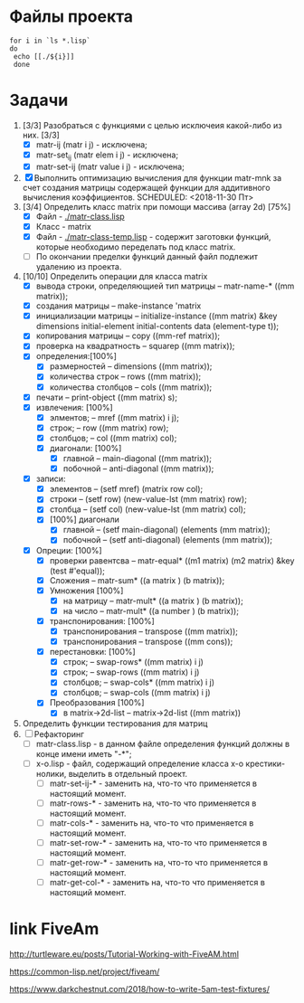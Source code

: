 * Файлы проекта
#+BEGIN_SRC shell
for i in `ls *.lisp` 
do
 echo [[./${i}]]
 done
#+END_SRC

#+RESULTS:
| [[file:./approximation-gnuplot.lisp]] |
| [[file:./approximation.lisp]]         |
| [[file:./approximation-test.lisp]]    |
| [[file:./array.lisp]]                 |
| [[file:./array-test.lisp]]            |
| [[file:./coordinate-system.lisp]]     |
| [[file:./gnuplot.lisp]]               |
| [[file:./gsll-samples.lisp]]          |
| [[file:./las-rotation.lisp]]          |
| [[file:./list-matr.lisp]]             |
| [[file:./lu-solve.lisp]]              |
| [[file:./math.lisp]]                  |
| [[file:./matr-class.lisp]]            |
| [[file:./matr-class-temp.lisp]]       |
| [[file:./matr-exclude.lisp]]          |
| [[file:./matr-generics.lisp]]         |
| [[file:./matr-test.lisp]]             |
| [[file:./mult-matr-vect.lisp]]        |
| [[file:./package.lisp]]               |
| [[file:./smoothing.lisp]]             |
| [[file:./statistics.lisp]]            |
| [[file:./test.lisp]]                  |
| [[file:./x-o.lisp]]                   |
| [[file:./x-o-testing.lisp]]           |

* Задачи
1. [3/3] Разобраться с функциями с целью исключеия какой-либо из них. [3/3]
   - [X] matr-ij (matr i j) - исключена;
   - [X] matr-set_ij (matr elem i j) - исключена;
   - [X] matr-set-ij (matr value i j) - исключена;
2. [X] Выполнить оптимизацию вычисления для функции matr-mnk за счет создания матрицы содержащей функции для аддитивного вычисления коэффициентов.  SCHEDULED: <2018-11-30 Пт>
3. [3/4] Определить класс matrix при помощи массива (array 2d) [75%]
   - [X] Файл -  [[./matr-class.lisp]]
   - [X] Класс - matrix 
   - [X] Файл -  [[./matr-class-temp.lisp]] - содержит заготовки функций, которые необходимо переделать под класс  matrix.
   - [ ] По окончании пределки функций данный файл подлежит удалению из проекта.
4. [10/10] Определить операции для класса matrix
   - [X] вывода строки, определяющией тип матрицы    -- matr-name-*  ((mm matrix));
   - [X] создания матрицы                            -- make-instance 'matrix
   - [X] инициализации матрицы                       -- initialize-instance  ((mm matrix) &key dimensions initial-element initial-contents data (element-type t));
   - [X] копирования матрицы                         -- copy  ((mm-ref matrix));
   - [X] проверка на квадратность                    -- squarep  ((mm matrix));
   - [X] определения:[100%] 
     + [X] размерностей                              -- dimensions ((mm matrix));
     + [X] количества строк                          -- rows ((mm matrix));
     + [X] количества столбцов                       -- cols ((mm matrix));
   - [X] печати                                      -- print-object ((mm matrix) s);
   - [X] извлечения: [100%] 
     + [X] элментов;                                 -- mref ((mm matrix) i j);
     + [X] строк;                                    -- row  ((mm matrix) row);
     + [X] столбцов;                                 -- col  ((mm matrix) col);
     + [X] диагонали: [100%] 
       - [X] главной                                 -- main-diagonal  ((mm matrix));
       - [X] побочной                                -- anti-diagonal  ((mm matrix));
   - [X] записи:
     + [X] элементов                                 -- (setf mref) (matrix row col);
     + [X] строки                                    -- (setf row)  (new-value-lst (mm matrix) row);
     + [X] столбца                                   -- (setf col)  (new-value-lst (mm matrix) col);
     + [X] [100%] диагонали
       - [X] главной                                 -- (setf main-diagonal) (elements (mm matrix));
       - [X] побочной                                -- (setf anti-diagonal) (elements (mm matrix));
   - [X] Опреции: [100%]
     - [X] проверки равентсва                        -- matr-equal* ((m1 matrix) (m2 matrix) &key (test #'equal));
     - [X] Сложения                                  -- matr-sum*   ((a matrix ) (b matrix));
     - [X] Умножения [100%]
       - [X] на матрицу                              -- matr-mult*  ((a matrix ) (b matrix));
       - [X] на число                                -- matr-mult*  ((a number ) (b matrix));
     - [X] транспонирования: [100%]
       - [X] транспонирования                        -- transpose   ((mm matrix));
       - [X] транспонирования                        -- transpose   ((mm cons));
     - [X] перестановки: [100%]
       + [X] строк;                                  -- swap-rows*  ((mm matrix) i j)
       + [X] строк;                                  -- swap-rows   ((mm matrix) i j)
       + [X] столбцов;                               -- swap-cols*  ((mm matrix) i j)
       + [X] столбцов;                               -- swap-cols   ((mm matrix) i j)
     - [X] Преобразования [100%]
       + [X] в matrix->2d-list                       -- matrix->2d-list ((mm matrix))
5. Определить функции тестирования для матриц
6. [ ] Рефакторинг
   - [ ] matr-class.lisp - в данном файле определения функций должны в конце имени иметь "-*";
   - [ ] x-o.lisp        - файл, содержащий определение класса x-o крестики-нолики, выделить в отдельный проект.
     - [ ] matr-set-ij-* - заменить на, что-то что применяется в настоящий момент.
     - [ ] matr-rows-* - заменить на, что-то что применяется в настоящий момент.
     - [ ] matr-cols-* - заменить на, что-то что применяется в настоящий момент.
     - [ ] matr-set-row-* - заменить на, что-то что применяется в настоящий момент.
     - [ ] matr-get-row-* - заменить на, что-то что применяется в настоящий момент.
     - [ ] matr-get-col-* - заменить на, что-то что применяется в настоящий момент.
* link FiveAm

http://turtleware.eu/posts/Tutorial-Working-with-FiveAM.html

https://common-lisp.net/project/fiveam/

https://www.darkchestnut.com/2018/how-to-write-5am-test-fixtures/
